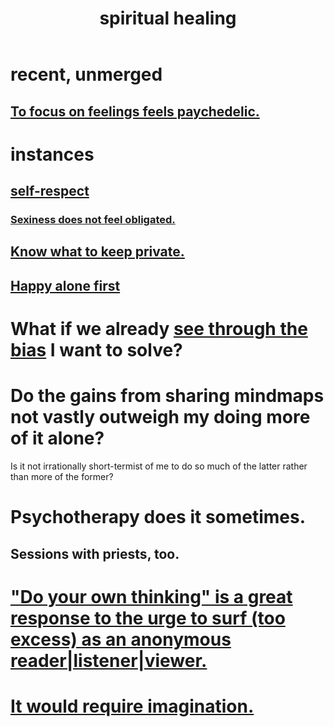 :PROPERTIES:
:ID:       720f5a80-ba0a-4f12-888f-7adb38e2009f
:END:
#+title: spiritual healing
* recent, unmerged
** [[id:890fc33b-1247-459a-980f-6b3163f9bc1d][To focus on feelings feels paychedelic.]]
* instances
** [[id:b288df19-c02e-42fa-a4b6-4cd3c0162e52][self-respect]]
*** [[id:e3f7d448-2b88-41bb-ac5b-44cdb34c0828][Sexiness does not feel obligated.]]
** [[id:92354831-6ca0-455b-b87e-0ae639bc651b][Know what to keep private.]]
** [[id:5c946bce-fb70-45f0-8efe-24b9077b0501][Happy alone first]]
* What if we already [[id:f4d489d8-3687-4377-8394-4d1aa16d8782][see through the bias]] I want to solve?
  :PROPERTIES:
  :ID:       66378a3b-2439-4401-9773-460a8d4011bd
  :END:
* Do the gains from sharing mindmaps not vastly outweigh my doing more of it alone?
  Is it not irrationally short-termist of me to do so much of the latter rather than more of the former?
* Psychotherapy does it sometimes.
** Sessions with priests, too.
* [[id:08dc2cef-0fdd-418c-8bee-4a4594d188a0]["Do your own thinking" is a great response to the urge to surf (too excess) as an anonymous reader|listener|viewer.]]
* [[id:b0edbce5-7036-4d32-8266-be8e061fb06c][It would require imagination.]]
